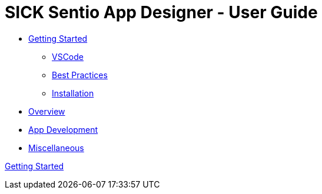 = SICK Sentio App Designer - User Guide
:doctype: book 
:stylesdir: _style
:stylesheet: style.css

// Some opening words about the SICK Sentio App Designer

// list table of contents

* xref:Chapter_1-Getting_Started/Getting_Started.adoc[Getting Started]
** xref:Chapter_1-Getting_Started/Getting_Started.adoc#VSCode[VSCode]
** xref:Chapter_1-Getting_Started/Getting_Started.adoc#Best Practices[Best Practices]
** xref:Chapter_1-Getting_Started/Getting_Started.adoc#Installation[Installation]
* xref:Chapter_2-Overview/Overview.adoc[Overview]
* xref:Chapter_3-App_development/App_Development.adoc[App Development]
* xref:Chapter_4-Misc/Misc.adoc[Miscellaneous]
// == link:./Chapter_1-Getting_Started/Chapter_1-Getting_Started.adoc[Chapter 1 - Getting Started]


xref:Chapter_1-Getting_Started/Getting_Started.adoc[Getting Started]
